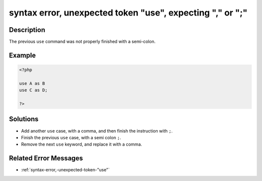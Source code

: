 .. _syntax-error,-unexpected-token-"use",-expecting-","-or-";":

syntax error, unexpected token "use", expecting "," or ";"
----------------------------------------------------------
 
.. meta::
	:description:
		syntax error, unexpected token "use", expecting "," or ";": The previous ``use`` command was not properly finished with a semi-colon.
	:og:image: https://php-errors.readthedocs.io/en/latest/_static/logo.png
	:og:type: article
	:og:title: syntax error, unexpected token &quot;use&quot;, expecting &quot;,&quot; or &quot;;&quot;
	:og:description: The previous ``use`` command was not properly finished with a semi-colon
	:og:url: https://php-errors.readthedocs.io/en/latest/messages/syntax-error%2C-unexpected-token-%22use%22%2C-expecting-%22%2C%22-or-%22%3B%22.html
	:og:locale: en
	:twitter:card: summary_large_image
	:twitter:site: @exakat
	:twitter:title: syntax error, unexpected token "use", expecting "," or ";"
	:twitter:description: syntax error, unexpected token "use", expecting "," or ";": The previous ``use`` command was not properly finished with a semi-colon
	:twitter:creator: @exakat
	:twitter:image:src: https://php-errors.readthedocs.io/en/latest/_static/logo.png

.. raw:: html

	<script type="application/ld+json">{"@context":"https:\/\/schema.org","@graph":[{"@type":"WebPage","@id":"https:\/\/php-errors.readthedocs.io\/en\/latest\/tips\/syntax-error,-unexpected-token-\"use\",-expecting-\",\"-or-\";\".html","url":"https:\/\/php-errors.readthedocs.io\/en\/latest\/tips\/syntax-error,-unexpected-token-\"use\",-expecting-\",\"-or-\";\".html","name":"syntax error, unexpected token \"use\", expecting \",\" or \";\"","isPartOf":{"@id":"https:\/\/www.exakat.io\/"},"datePublished":"Tue, 29 Jul 2025 17:50:37 +0000","dateModified":"Tue, 29 Jul 2025 17:50:37 +0000","description":"The previous ``use`` command was not properly finished with a semi-colon","inLanguage":"en-US","potentialAction":[{"@type":"ReadAction","target":["https:\/\/php-tips.readthedocs.io\/en\/latest\/tips\/syntax-error,-unexpected-token-\"use\",-expecting-\",\"-or-\";\".html"]}]},{"@type":"WebSite","@id":"https:\/\/www.exakat.io\/","url":"https:\/\/www.exakat.io\/","name":"Exakat","description":"Smart PHP static analysis","inLanguage":"en-US"}]}</script>

Description
___________
 
The previous ``use`` command was not properly finished with a semi-colon.

Example
_______

.. code-block:: php

   <?php
   
   use A as B
   use C as D;
   
   ?>

Solutions
_________

+ Add another ``use`` case, with a comma, and then finish the instruction with ``;``.
+ Finish the previous ``use`` case, with a semi colon ``;``.
+ Remove the next ``use`` keyword, and replace it with a comma.

Related Error Messages
______________________

+ :ref:`syntax-error,-unexpected-token-"use"`
